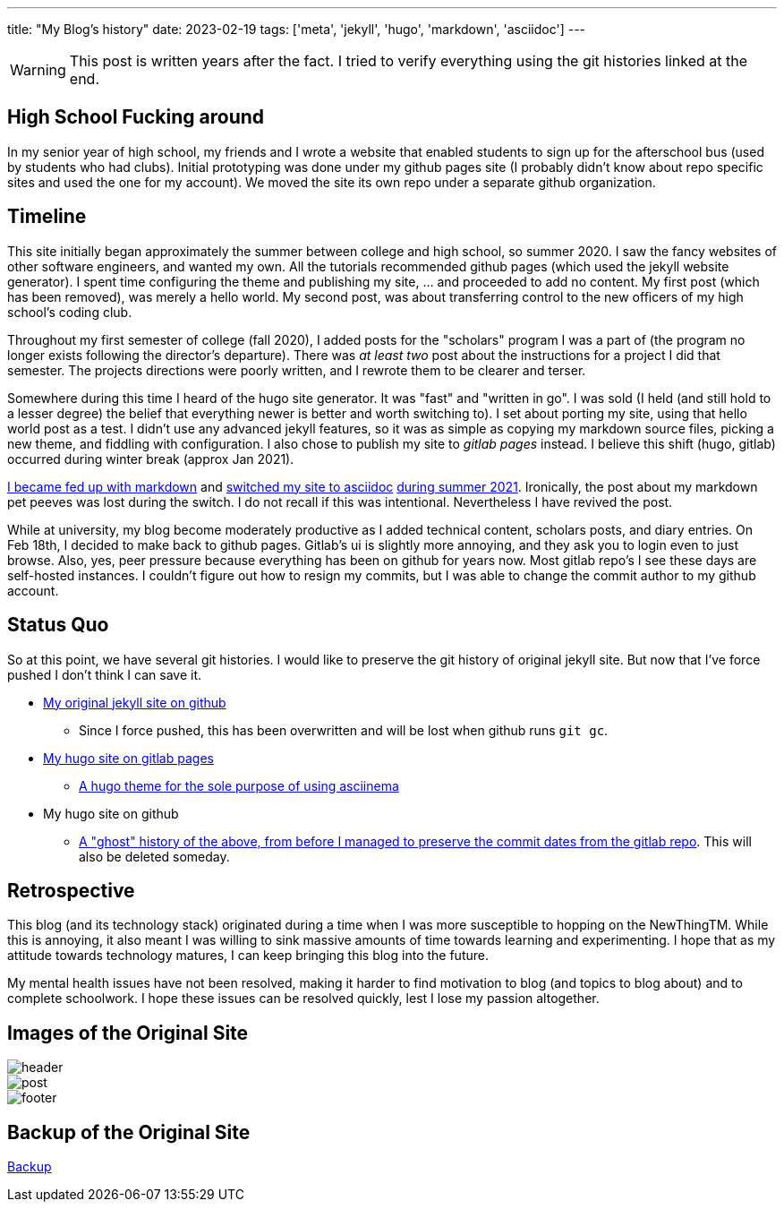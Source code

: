 ---
title: "My Blog's history"
date: 2023-02-19
tags: ['meta', 'jekyll', 'hugo', 'markdown', 'asciidoc']
---

WARNING: This post is written years after the fact. I tried to verify everything using the git histories linked at the end.

== High School Fucking around

In my senior year of high school, my friends and I wrote a website that enabled students to sign up for the afterschool bus (used by students who had clubs). Initial prototyping was done under my github pages site (I probably didn't know about repo specific sites and used the one for my account). We moved the site its own repo under a separate github organization.

== Timeline

This site initially began approximately the summer between college and high school, so summer 2020. I saw the fancy websites of other software engineers, and wanted my own. All the tutorials recommended github pages (which used the jekyll website generator). I spent time configuring the theme and publishing my site, ... and proceeded to add no content. My first post (which has been removed), was merely a hello world. My second post, was about transferring control to the new officers of my high school's coding club.

Throughout my first semester of college (fall 2020), I added posts for the "scholars" program I was a part of (the program no longer exists following the director's departure). There was _at least two_ post about the instructions for a project I did that semester. The projects directions were poorly written, and I rewrote them to be clearer and terser.

Somewhere during this time I heard of the hugo site generator. It was "fast" and "written in go". I was sold (I held (and still hold to a lesser degree) the belief that everything newer is better and worth switching to). I set about porting my site, using that hello world post as a test. I didn't use any advanced jekyll features, so it was as simple as copying my markdown source files, picking a new theme, and fiddling with configuration. I also chose to publish my site to _gitlab pages_ instead. I believe this shift (hugo, gitlab) occurred during winter break (approx Jan 2021).

https://github.com/hybras/hybras.github.io/commit/56135a85c2efa675f65ad4d2d1645d6c12e053f0[I became fed up with markdown] and https://matthewsetter.com/technical-documentation/asciidoc/convert-markdown-to-asciidoc-with-kramdoc/[switched my site to asciidoc] https://github.com/hybras/hybras.github.io/commit/3eaa2637dd2422711ff063bed589c05ccc015f00[during summer 2021]. Ironically, the post about my markdown pet peeves was lost during the switch. I do not recall if this was intentional. Nevertheless I have revived the post.

While at university, my blog become moderately productive as I added technical content, scholars posts, and diary entries. On Feb 18th, I decided to make back to github pages. Gitlab's ui is slightly more annoying, and they ask you to login even to just browse. Also, yes, peer pressure because everything has been on github for years now. Most gitlab repo's I see these days are self-hosted instances. I couldn't figure out how to resign my commits, but I was able to change the commit author to my github account.

== Status Quo

So at this point, we have several git histories. I would like to preserve the git history of original jekyll site. But now that I've force pushed I don't think I can save it.

* https://github.com/hybras/hybras.github.io/commit/c489ca021c7fd373b7b252caa8aaf76e06cc57e1[My original jekyll site on github]
** Since I force pushed, this has been overwritten and will be lost when github runs `git gc`.
* https://gitlab.com/hybras/hybras.gitlab.io[My hugo site on gitlab pages]
** https://gitlab.com/hybras/hugo-asciinema/[A hugo theme for the sole purpose of using asciinema]
* My hugo site on github
** https://github.com/hybras/hybras.github.io/commit/d53c5fa84600d7e59e1bd869ced860c01c2b0a42[A "ghost" history of the above, from before I managed to preserve the commit dates from the gitlab repo]. This will also be deleted someday.

== Retrospective

This blog (and its technology stack) originated during a time when I was more susceptible to hopping on the NewThingTM. While this is annoying, it also meant I was willing to sink massive amounts of time towards learning and experimenting. I hope that as my attitude towards technology matures, I can keep bringing this blog into the future.

My mental health issues have not been resolved, making it harder to find motivation to blog (and topics to blog about) and to complete schoolwork. I hope these issues can be resolved quickly, lest I lose my passion altogether.

== Images of the Original Site

image::header.png[]
image::post.png[]
image::footer.png[]

== Backup of the Original Site

link:./jekyll%20site%20backup.html[Backup]